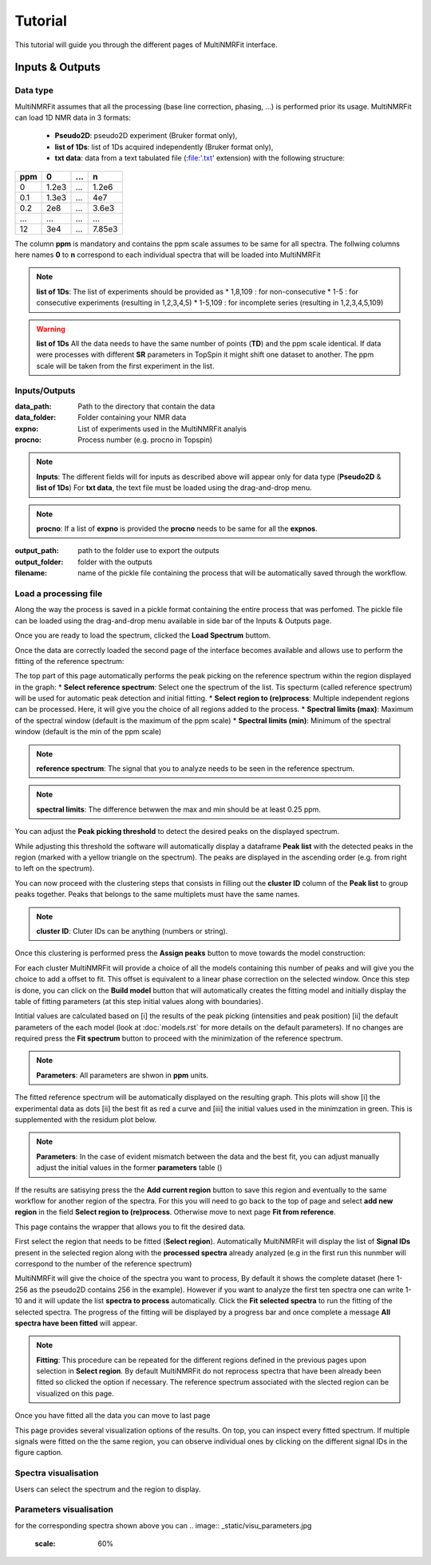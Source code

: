 ..  _Tutorials:

################################################################################
Tutorial
################################################################################

.. seealso:: If you have a question that is not covered in the tutorials, have a look
             at the :ref:`faq` or please contact us.

This tutorial will guide you through the different pages of MultiNMRFit interface. 

.. _Inputs & Outputs:

********************************************************************************
Inputs & Outputs
********************************************************************************

..  _`Data type`:

Data type
================================================================================
MultiNMRFit assumes that all the processing (base line correction, phasing, ...) is performed prior its usage.
MultiNMRFit can load 1D NMR data in 3 formats:

        * **Pseudo2D**: pseudo2D experiment (Bruker format only),
        * **list of 1Ds**: list of 1Ds acquired independently (Bruker format only), 
        * **txt data**: data from a text tabulated file (:file:'.txt' extension) with the following structure:

+-------+-------+-------+-------+
|  ppm  |   0   |  ...  |    n  |
+=======+=======+=======+=======+
|  0    | 1.2e3 |   ... | 1.2e6 |
+-------+-------+-------+-------+
|  0.1  | 1.3e3 |   ... |  4e7  |
+-------+-------+-------+-------+
|  0.2  |   2e8 |   ... | 3.6e3 |
+-------+-------+-------+-------+
|  ...  | ...   |   ... |  ...  |
+-------+-------+-------+-------+
|  12   |   3e4 |   ... | 7.85e3|
+-------+-------+-------+-------+

The column **ppm** is mandatory and contains the ppm scale assumes to be same for all spectra. 
The follwing columns here names **0** to **n** correspond to each individual spectra that will be loaded into MultiNMRFit


.. note:: **list of 1Ds**:  
        The list of  experiments should be provided as 
        * 1,8,109 : for non-consecutive 
        * 1-5 : for consecutive experiments (resulting in 1,2,3,4,5)
        * 1-5,109 : for incomplete series (resulting in 1,2,3,4,5,109) 

.. warning:: **list of 1Ds**  
        All the data needs to have the same number of points (**TD**) and the ppm scale identical. 
        If data were processes with different **SR** parameters in TopSpin it might shift one dataset to another.
        The ppm scale will be taken from the first experiment in the list.

..  _`Inputs/Outputs`:

Inputs/Outputs
================================================================================

:data_path: Path to the directory that contain the data
:data_folder: Folder containing your NMR data
:expno: List of experiments used in the MultiNMRFit analyis
:procno: Process number (e.g. procno in Topspin)

.. note:: **Inputs**:  
        The different fields will for inputs as described above will appear only for data type (**Pseudo2D** & **list of 1Ds**)
        For **txt data**, the text file must be loaded using the drag-and-drop menu. 


.. note:: **procno**:  
        If a list of **expno** is provided the **procno** needs to be same for all the **expnos**.

:output_path: path to the folder use to export the outputs
:output_folder: folder with the outputs
:filename: name of the pickle file containing the process that will be automatically saved through the workflow.

Load a processing file
================================================================================

Along the way the process is saved in a pickle format containing the entire process that was perfomed. 
The pickle file can be loaded using the drag-and-drop menu available in side bar of the Inputs & Outputs page. 

Once you are ready to load the spectrum, clicked the **Load Spectrum** buttom.

.. _Process ref. spectrum:

.. ********************************************************************************
.. Inputs & Outputs
.. ********************************************************************************

Once the data are correctly loaded the second page of the interface becomes available and allows use to perform the fitting of the reference spectrum:

.. image:: _static/Set_ref_processing.jpg
  :scale: 60%

The top part of this page automatically performs the peak picking on the reference spectrum within the region displayed in the graph:
* **Select reference spectrum**: Select one the spectrum of the list. Tis specturm (called reference spectrum) will be used for automatic peak detection and initial fitting. 
* **Select region to (re)process**: Multiple independent regions can be processed. Here, it will give you the choice of all regions added to the process.  
* **Spectral limits (max)**: Maximum of the spectral window (default is the maximum of the ppm scale)
* **Spectral limits (min)**: Minimum of the spectral window (default is the min of the ppm scale)

.. note:: **reference spectrum**:  
        The signal that you to analyze needs to be seen in the reference spectrum.
.. note:: **spectral limits**:  
        The difference betwwen the max and min should be at least 0.25 ppm.

You can adjust the **Peak picking threshold** to detect the desired peaks on the displayed spectrum. 

While adjusting this threshold the software will automatically display a dataframe **Peak list** with the detected peaks in the region (marked with a yellow triangle on the spectrum).
The peaks are displayed in the ascending order (e.g. from right to left on the spectrum).

You can now proceed with the clustering steps that consists in filling out the **cluster ID** column of the **Peak list** to group peaks together. Peaks that belongs to the same multiplets 
must have the same names.

.. note:: **cluster ID**:  
        Cluter IDs can be anything (numbers or string).

Once this clustering is performed press the **Assign peaks** button to move towards the model construction:

.. image:: _static/model_construction.jpg
  :scale: 60%

For each cluster MultiNMRFit will provide a choice of all the models containing this number of peaks and will give you the choice to add a offset to fit.
This offset is equivalent to a linear phase correction on the selected window. Once this step is done, you can click on the **Build model** button 
that will automatically creates the fitting model and initially display the table of fitting parameters (at this step initial values along with boundaries).

.. image:: _static/fitting_parameters.jpg
  :scale: 60%

Intitial values are calculated based on [i] the results of the peak picking (intensities and peak position) [ii] the default parameters of the each model
(look at :doc:`models.rst` for more details on the default parameters). If no changes are required press the **Fit spectrum** button to proceed with the minimization
of the reference spectrum. 

.. note:: **Parameters**:  
        All parameters are shwon in **ppm** units.

.. image:: _static/fitting_ref_spec.jpg
  :scale: 60%

The fitted reference spectrum will be automatically displayed on the resulting graph. This plots will show [i] the experimental data as dots [ii] the best fit 
as red a curve and [iii] the initial values used in the minimzation in green. This is supplemented with the residum plot below. 

.. note:: **Parameters**:  
        In the case of evident mismatch between the data and the best fit, you can adjust manually adjust the initial values in the former **parameters** table ()

If the results are satisying press the the **Add current region** button to save this region and eventually to the same workflow for another region of the spectra. 
For this you will need to go back to the top of page and select **add new region** in the field **Select region to (re)process**. Otherwise move to next page **Fit from reference**. 


.. _Fit from reference:

.. ********************************************************************************
.. Fit from reference
.. ********************************************************************************

This page contains the wrapper that allows you to fit the desired data. 

.. image:: _static/fit_from_reference.jpg
  :scale: 60%

First select the region that needs to be fitted (**Select region**). Automatically MultiNMRFit will display the list of **Signal IDs** present in the selected region
along with the **processed spectra** already analyzed (e.g in the first run this nunmber will correspond to the number of the reference spectrum)

MultiNMRFit will give the choice of the spectra you want to process, By default it shows the complete dataset (here 1-256 as the pseudo2D contains 256 in the example).
However if you want to analyze the first ten spectra one can write 1-10 and it will update the list **spectra to process** automatically. Click the **Fit selected spectra**
to run the fitting of the selected spectra. The progress of the fitting will be displayed by a progress bar and once complete a message **All spectra have been fitted** will appear.

.. note:: **Fitting**:  
        This procedure can be repeated for the different regions defined in the previous pages upon selection in **Select region**.
        By default MultiNMRFit do not reprocess spectra that have been already been fitted so clicked the option if necessary.
        The reference spectrum associated with the slected region can be visualized on this page. 

Once you have fitted all the data you can move to last page 

.. _Results visualisation:

.. ********************************************************************************
.. Results visualisation
.. ********************************************************************************

This page provides several visualization options of the results. On top, you can inspect every fitted spectrum. 
If multiple signals were fitted on the the same region, you can observe individual ones by clicking on the different 
signal IDs in the figure caption.

..  _`Spectra visualisation`:

Spectra visualisation
================================================================================

Users can select the spectrum and the region to display. 

.. image:: _static/visu_spectra.jpg
  :scale: 60%

..  _`Parameters visualisation`:

Parameters visualisation
================================================================================

for the corresponding spectra shown above you can 
.. image:: _static/visu_parameters.jpg
  :scale: 60%

.. image:: _static/visu_param_plot.jpg
  :scale: 60%

.. .. topic:: About Analysis

..           Two type of analysis type are provided **Pseudo2D** or **1D_Series**. In the case of **Pseudo2D** analysis a single *Experiments* should be given and all the 
..           rows will be processes unless the *Data row no* is defined. The **1D_Series** analysis works for 1D 1H experiments acquired independently. This analysis should 
..           also be used for a the fitting of a single experiment. *Experiments* might be defined as 1,2,3,4,5,6,7,8,9,10 (or 1-10) for sequential experiments and 1,5,6,7,8,9,10
..           (1,5-10) for incomplete series. 

.. .. note:: Process Number 
..          (e.g. "data_proc_no") should be the same for all experiments.

.. .. note:: Threshold
..          Users will be able to update it through the graphical user interface is needed.


.. Options
.. --------------------------------------------------------------------------------
.. :Data row no: Options used in the case of incomplete processing of a Pseudo2D experiments, in which only a subset of rows need to be analyzed; e.g. "option_data_row_no"
.. :Use previous fit: Options for the analysis to use the fit of the row *i-1* as a starting parameter for the fitting of row *i*; e.g. "option_previous_fit"
.. :Offset: Adding an offset in the fitting (otherwise set to 0 by default); e.g. "option_offset"
.. :Merge pdf(s): Options used to merge all pdfs in a single file; e.g. "option_merge_pdf"

.. ..  _`MultiNMRFit Analysis`:

.. MultiNMRFit Analysis
.. ================================================================================

.. Data Loading
.. --------------------------------------------------------------------------------
.. The MultiNMRFit analysis is launched from a terminal (Windows: *Anaconda Prompt*) either by using 
.. the graphical user interface or the command line. In the first case, a interface will allow the user to 
.. fill all required information, save the configuration file and run the analysis. 

.. .. code-block:: bash
..   multinmrfit 

.. In the second instance, the configuration file already exists and the analysis might be started from the command line.

.. .. code-block:: bash
..   multinmrfit <path>/<*config_file.json*>

.. Data visualisation and clustering
.. --------------------------------------------------------------------------------
.. A second graphical interface will pop-up and will allow the user to define the multiplets to be analyzed.  
.. If the threshold needs to be re-evaluated (lower or higher), please change its value and update threshold. 

.. .. note:: Number of peaks
..         Number of peaks is by default limited to 15.

.. The peaks detection is automatically performed on the reference spectrum and within the spectral range provided by the user in the first step. Only peaks with 
.. an assigned *Cluster ID* will be fitted later on (e.g. by leaving *Cluster ID* it means that the peak is not included in the analysis)

.. The mulitplicity of each cluster is automatically defined by the number of repetitions of the same *Cluster ID*
.. in the *Peak Picking visualisation and Clustering* interface. At the current stage of development we have implemented 
.. only a limited number of multiplicity:

.. :1 peak: Singlet
.. :2 peaks: Doublet
.. :3 peaks: Triplet
.. :4 peaks: Quadruplet 

.. .. note:: Cluster ID
..         might be defined by integers or string (*xx* for instance)

.. .. note:: Strong coupling
..         is included for a quadruplet by setting the options *Roof* in the menu of one of the 4 rows defined with the *Cluster ID*.


.. Fitting
.. --------------------------------------------------------------------------------
.. The fitting procedure starts with the minimization of the reference spectrum with the sum of all the multiplicty defined by the user. 
.. This initial minimization procedure uses the results of the peak picking as starting point for the position, intensities and coupling constants. 
.. Each multiplicity is defined a sum of signals that are themselves calculated as a weighted average of a lorentzian and gaussian functions reprensented with the parameter *a*. 

.. The procedure then optimized the **linewidth** of the Signals (e.g. "lw"), the **ratio** lorentzian/gaussian (e.g. "a"), the **amplitude** (e.g. "Amp"), 
.. the **center position** of the multiplet (e.g. "x0") and the different **coupling constants** (e.g. "J1, J2").

.. The series of spectra is then divided in two groups: above and below the reference spectrum and will be fitted in parallel. A interface will whow the progress 
.. of the analysis in real-time. If the option *option_previous_fit* is selected (by default for a *Pseudo2D* analysis) the fitting of the a spectra *i* will use 
.. starting parameters the final results of *i-1* otherwise it will always use the results of the reference spectrum as the initial parameters. The use of this option also restrained 
.. the change of parameters between 2 spectra with for instance J within 5% of the previous value, x0 within 1% and lw within 30%. 

.. .. note:: Use previous fit
..         option is worth using even for a 1D_Series if these data are time dependent for instance. 

.. Once the complete analysis is done the program will automatically generate text files and plot the data. Progress are shown in the terminal (Windows: *Anaconda Prompt*).

.. ..  _`Output data`:

.. Output files
.. ================================================================================

.. Result file
.. --------------------------------------------------------------------------------
.. All output are located in the <*Output folder*> 

.. Result file(s) are txt files name as <*Output name*>_<*multiplicity*>_<*cluster_id*>.txt:
.. If multiple clusters are defined by the user one file per multiplets is created and they all contain the following columns:

.. :exp_no: experiments number 
.. :proc_no: processing number
.. :row_id: row number in the Pseudo2D experiments (set as *1* for 1D_Series)
.. :x0, a, Amp, lw, J1, .., integral: fitting parameters 
.. :x0_err, a_err, Amp_err, lw_err, J1_err, .., integral_err: error on fitting parameters estimated from covariance matrix
.. :offset: offset to the baseline if the option is selected 

.. Result file
.. --------------------------------------------------------------------------------

.. All individual plots are displayed in <*plot_ind*> folder which is automatically created. 
.. If the option *Merge pdf(s)* is selected a single file is created in <*Output name*>_<*Spectra_Full*>.pdf

.. --------------------------------------------------------------------------------

.. A log file is created in the same directory <*Output name*> to store all parameters (for reproducibility),
.. in file a *process.log*.

.. Warning and error messages
.. --------------------------------------------------------------------------------

.. Error messages are explicit. You should examine carefully any warning/error message.
.. After correcting the problem, you might have to restart MultiNMRFit (to reload files)
.. and perform the analysis again.
